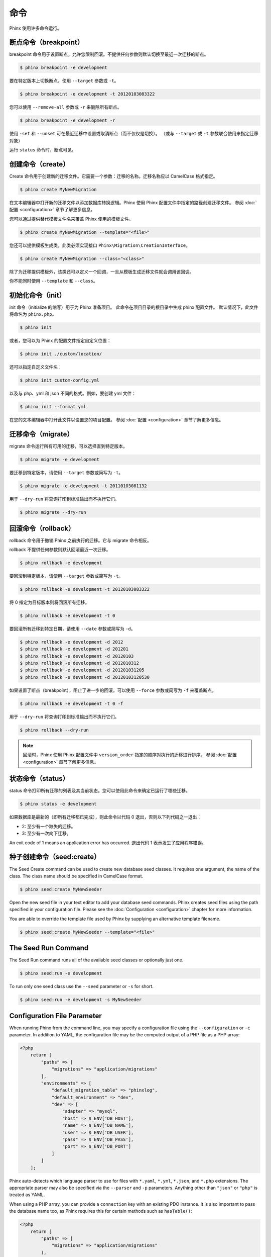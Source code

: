.. index::
   single: Commands

命令
========

Phinx 使用许多命令运行。

断点命令（breakpoint）
----------------------

breakpoint 命令用于设置断点，允许您限制回滚。不提供任何参数则默认切换至最近一次迁移的断点。

.. code-block:: bash

        $ phinx breakpoint -e development

要在特定版本上切换断点，使用 ``--target`` 参数或 ``-t``。

.. code-block:: bash

        $ phinx breakpoint -e development -t 20120103083322

您可以使用 ``--remove-all`` 参数或 ``-r`` 来删除所有断点。

.. code-block:: bash

        $ phinx breakpoint -e development -r

使用 ``-set`` 和 ``--unset`` 可在最近迁移中设置或取消断点（而不仅仅是切换）。
（或与 ``--target`` 或 ``-t`` 参数联合使用来指定迁移对象）

运行 ``status`` 命令时，断点可见。

创建命令（create）
------------------

Create 命令用于创建新的迁移文件。它需要一个参数：迁移的名称。迁移名称应以 CamelCase 格式指定。

.. code-block:: bash

        $ phinx create MyNewMigration

在文本编辑器中打开新的迁移文件以添加数据库转换逻辑。Phinx 使用 Phinx 配置文件中指定的路径创建迁移文件。
参阅 :doc:`配置 <configuration>` 章节了解更多信息。

您可以通过提供替代模板文件名来覆盖 Phinx 使用的模板文件。

.. code-block:: bash

        $ phinx create MyNewMigration --template="<file>"

您还可以提供模板生成类。此类必须实现接口 ``Phinx\Migration\CreationInterface``。

.. code-block:: bash

        $ phinx create MyNewMigration --class="<class>"

除了为迁移提供模板外，该类还可以定义一个回调，一旦从模板生成迁移文件就会调用该回调。

你不能同时使用 ``--template`` 和 ``--class``。

初始化命令（init）
----------------

init 命令（initialize 的缩写）用于为 Phinx 准备项目。
此命令在项目目录的根目录中生成 phinx 配置文件。
默认情况下，此文件将命名为 ``phinx.php``。

.. code-block:: bash

        $ phinx init

或者，您可以为 Phinx 的配置文件指定自定义位置：

.. code-block:: bash

        $ phinx init ./custom/location/

还可以指定自定义文件名：

.. code-block:: bash

        $ phinx init custom-config.yml

以及与 php、yml 和 json 不同的格式。例如，要创建 yml 文件：

.. code-block:: bash

        $ phinx init --format yml

在您的文本编辑器中打开此文件以设置您的项目配置。
参阅 :doc:`配置 <configuration>` 章节了解更多信息。

迁移命令（migrate）
-------------------

migrate 命令运行所有可用的迁移，可以选择直到特定版本。

.. code-block:: bash

        $ phinx migrate -e development

要迁移到特定版本，请使用 ``--target`` 参数或简写为 ``-t``。

.. code-block:: bash

        $ phinx migrate -e development -t 20110103081132

用于 ``--dry-run`` 将查询打印到标准输出而不执行它们。

.. code-block:: bash

        $ phinx migrate --dry-run

回滚命令（rollback）
--------------------

rollback 命令用于撤销 Phinx 之前执行的迁移。它与 migrate 命令相反。

rollback 不提供任何参数则默认回滚最近一次迁移。

.. code-block:: bash

        $ phinx rollback -e development

要回滚到特定版本，请使用 ``--target`` 参数或简写为 ``-t``。

.. code-block:: bash

        $ phinx rollback -e development -t 20120103083322

将 0 指定为目标版本则将回滚所有迁移。

.. code-block:: bash

        $ phinx rollback -e development -t 0

要回滚所有迁移到特定日期，请使用 ``--date`` 参数或简写为 ``-d``。

.. code-block:: bash

        $ phinx rollback -e development -d 2012
        $ phinx rollback -e development -d 201201
        $ phinx rollback -e development -d 20120103
        $ phinx rollback -e development -d 2012010312
        $ phinx rollback -e development -d 201201031205
        $ phinx rollback -e development -d 20120103120530

如果设置了断点（breakpoint），阻止了进一步的回滚，可以使用 ``--force`` 参数或简写为 ``-f`` 来覆盖断点。

.. code-block:: bash

        $ phinx rollback -e development -t 0 -f

用于 ``--dry-run`` 将查询打印到标准输出而不执行它们。

.. code-block:: bash

        $ phinx rollback --dry-run

.. note::

        回滚时，Phinx 使用 Phinx 配置文件中 ``version_order`` 指定的顺序对执行的迁移进行排序。
        参阅 :doc:`配置 <configuration>` 章节了解更多信息。

状态命令（status）
------------------

status 命令打印所有迁移的列表及其当前状态。您可以使用此命令来确定已运行了哪些迁移。

.. code-block:: bash

        $ phinx status -e development

如果数据库是最新的（即所有迁移都已完成），则此命令以代码 0 退出，否则以下列代码之一退出：

* 2: 至少有一个缺失的迁移。
* 3: 至少有一次向下迁移。

An exit code of 1 means an application error has occurred.
退出代码 1 表示发生了应用程序错误。

种子创建命令（seed:create）
-----------------------

The Seed Create command can be used to create new database seed classes. It
requires one argument, the name of the class. The class name should be specified
in CamelCase format.

.. code-block:: bash

        $ phinx seed:create MyNewSeeder

Open the new seed file in your text editor to add your database seed commands.
Phinx creates seed files using the path specified in your configuration file.
Please see the :doc:`Configuration <configuration>` chapter for more information.

You are able to override the template file used by Phinx by supplying an
alternative template filename.

.. code-block:: bash

        $ phinx seed:create MyNewSeeder --template="<file>"

The Seed Run Command
--------------------

The Seed Run command runs all of the available seed classes or optionally just
one.

.. code-block:: bash

        $ phinx seed:run -e development

To run only one seed class use the ``--seed`` parameter or ``-s`` for short.

.. code-block:: bash

        $ phinx seed:run -e development -s MyNewSeeder

Configuration File Parameter
----------------------------

When running Phinx from the command line, you may specify a configuration file
using the ``--configuration`` or ``-c`` parameter. In addition to YAML, the
configuration file may be the computed output of a PHP file as a PHP array:

.. code-block:: php

        <?php
            return [
                "paths" => [
                    "migrations" => "application/migrations"
                ],
                "environments" => [
                    "default_migration_table" => "phinxlog",
                    "default_environment" => "dev",
                    "dev" => [
                        "adapter" => "mysql",
                        "host" => $_ENV['DB_HOST'],
                        "name" => $_ENV['DB_NAME'],
                        "user" => $_ENV['DB_USER'],
                        "pass" => $_ENV['DB_PASS'],
                        "port" => $_ENV['DB_PORT']
                    ]
                ]
            ];

Phinx auto-detects which language parser to use for files with ``*.yaml``, ``*.yml``, ``*.json``, and ``*.php`` extensions.
The appropriate parser may also be specified via the ``--parser`` and ``-p`` parameters. Anything other than  ``"json"`` or
``"php"`` is treated as YAML.

When using a PHP array, you can provide a ``connection`` key with an existing PDO instance. It is also important to pass
the database name too, as Phinx requires this for certain methods such as ``hasTable()``:

.. code-block:: php

        <?php
            return [
                "paths" => [
                    "migrations" => "application/migrations"
                ),
                "environments" => [
                    "default_migration_table" => "phinxlog",
                    "default_environment" => "dev",
                    "dev" => [
                        "name" => "dev_db",
                        "connection" => $pdo_instance
                    ]
                ]
            ];

Running Phinx in a Web App
--------------------------

Phinx can also be run inside of a web application by using the ``Phinx\Wrapper\TextWrapper``
class. An example of this is provided in ``app/web.php``, which can be run as a
standalone server:

.. code-block:: bash

        $ php -S localhost:8000 vendor/robmorgan/phinx/app/web.php

This will create local web server at `<http://localhost:8000>`__ which will show current
migration status by default. To run migrations up, use `<http://localhost:8000/migrate>`__
and to rollback use `<http://localhost:8000/rollback>`__.

**The included web app is only an example and should not be used in production!**

.. note::

        To modify configuration variables at runtime and override ``%%PHINX_DBNAME%%``
        or other another dynamic option, set ``$_SERVER['PHINX_DBNAME']`` before
        running commands. Available options are documented in the Configuration page.

Wrapping Phinx in another Symfony Console Application
-----------------------------------------------------

Phinx can be wrapped and run as part of a separate Symfony console application. This
may be desirable to present a unified interface to the user for all aspects of your
application, or because you wish to run multiple Phinx commands. While you could
run the commands through ``exec`` or use the above ``Phinx\Wrapper\TextWrapper``,
though this makes it hard to deal with the return code and output in a similar fashion
as your application.

Luckily, Symfony makes doing this sort of "meta" command straight-forward:

.. code-block:: php

    use Symfony\Component\Console\Input\ArrayInput;
    use Symfony\Component\Console\Input\InputInterface;
    use Symfony\Component\Console\Output\OutputInterface;
    use Phinx\Console\PhinxApplication;

    // ...

    protected function execute(InputInterface $input, OutputInterface $output)
    {

        $phinx = new PhinxApplication();
        $command = $phinx->find('migrate');

        $arguments = [
            'command'         => 'migrate',
            '--environment'   => 'production',
            '--configuration' => '/path/to/phinx/config/file'
        ];

        $input = new ArrayInput($arguments);
        $returnCode = $command->run(new ArrayInput($arguments), $output);
        // ...
    }

Here, you are instantianting the ``PhinxApplication``, telling it to find the ``migrate``
command, defining the arguments to pass to it (which match the commandline arguments and flags),
and then finally running the command, passing it the same ``OutputInterface`` that your
application uses.

See this `Symfony page <https://symfony.com/doc/current/console/calling_commands.html>`_ for more information.

Using Phinx with PHPUnit
--------------------------

Phinx can be used within your unit tests to prepare or seed the database. You can use it programatically :

.. code-block:: php

        public function setUp ()
        {
          $app = new PhinxApplication();
          $app->setAutoExit(false);
          $app->run(new StringInput('migrate'), new NullOutput());
        }

If you use a memory database, you'll need to give Phinx a specific PDO instance. You can interact with Phinx directly
using the Manager class :

.. code-block:: php

        use PDO;
        use Phinx\Config\Config;
        use Phinx\Migration\Manager;
        use PHPUnit\Framework\TestCase;
        use Symfony\Component\Console\Input\StringInput;
        use Symfony\Component\Console\Output\NullOutput;

        class DatabaseTestCase extends TestCase {

            public function setUp ()
            {
                $pdo = new PDO('sqlite::memory:', null, null, [
                    PDO::ATTR_ERRMODE => PDO::ERRMODE_EXCEPTION
                ]);
                $configArray = require('phinx.php');
                $configArray['environments']['test'] = [
                    'adapter'    => 'sqlite',
                    'connection' => $pdo
                ];
                $config = new Config($configArray);
                $manager = new Manager($config, new StringInput(' '), new NullOutput());
                $manager->migrate('test');
                $manager->seed('test');
                // You can change default fetch mode after the seeding
                $this->pdo->setAttribute(PDO::ATTR_DEFAULT_FETCH_MODE, PDO::FETCH_OBJ);
                $this->pdo = $pdo;
            }

        }
